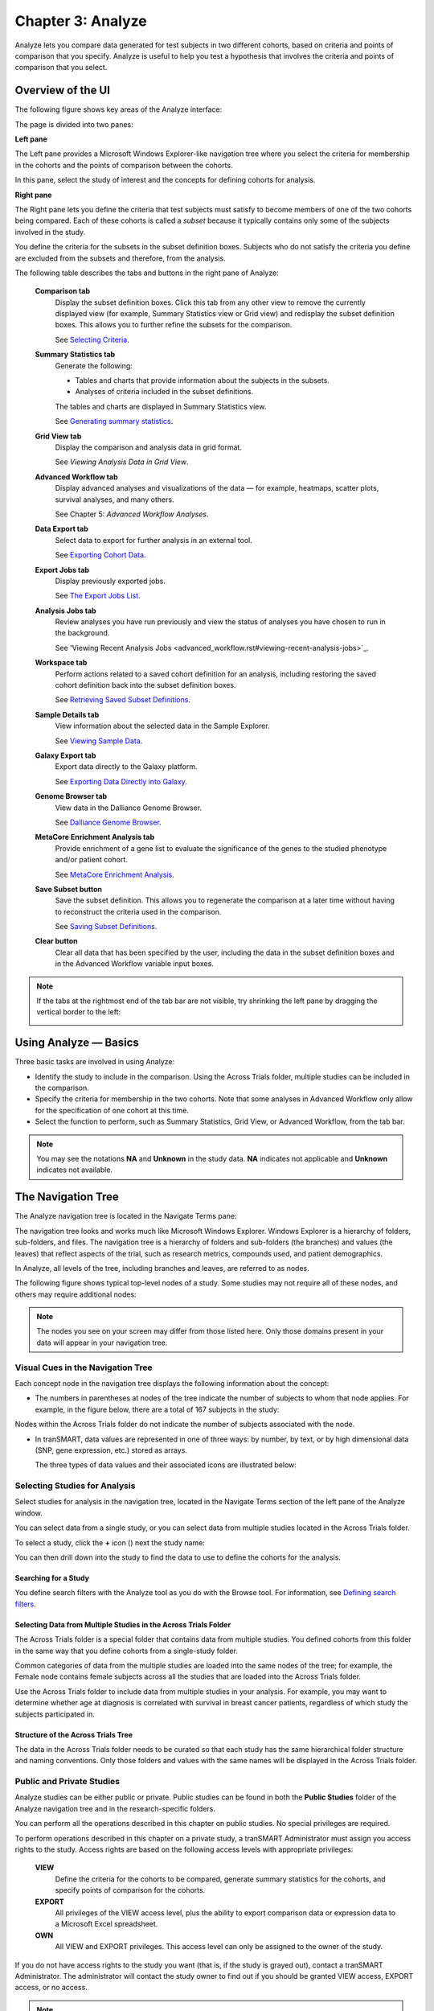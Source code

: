Chapter 3: Analyze
==================

Analyze lets you compare data generated for test subjects in two
different cohorts, based on criteria and points of comparison that you
specify. Analyze is useful to help you test a hypothesis that involves
the criteria and points of comparison that you select.

Overview of the UI
------------------

The following figure shows key areas of the Analyze interface:

|image27|

The page is divided into two panes:

**Left pane**

The Left pane provides a Microsoft Windows Explorer-like navigation tree
where you select the criteria for membership in the cohorts and the
points of comparison between the cohorts.

In this pane, select the study of interest and the concepts for defining
cohorts for analysis.

**Right pane**

The Right pane lets you define the criteria that test subjects must
satisfy to become members of one of the two cohorts being compared. Each
of these cohorts is called a *subset* because it typically contains only
some of the subjects involved in the study.

You define the criteria for the subsets in the subset definition boxes.
Subjects who do not satisfy the criteria you define are excluded from
the subsets and therefore, from the analysis.

The following table describes the tabs and buttons in the right pane of Analyze:

    **Comparison tab**
        Display the subset definition boxes.
        Click this tab from any other view to remove the currently displayed view (for example, 
        Summary Statistics view or Grid view) and redisplay the subset definition boxes. 
        This allows you to further refine the subsets for the comparison.

        See `Selecting Criteria`_.
    
    **Summary Statistics tab**
        Generate the following:
        
        -   Tables and charts that provide information about the subjects in the subsets.
        -   Analyses of criteria included in the subset definitions.
        
        The tables and charts are displayed in Summary Statistics view.

        See `Generating summary statistics <summary_statistics.rst#generating-summary-statistics>`_.

    **Grid View tab**    
        Display the comparison and analysis data in grid format.  
    
        See *Viewing Analysis Data in Grid View*.  

    **Advanced Workflow tab**    
        Display advanced analyses and visualizations of the data — for example, heatmaps, 
        scatter plots, survival analyses, and many others.  
    
        See Chapter 5: *Advanced Workflow Analyses*.  

    **Data Export tab**  
        Select data to export for further analysis in an external tool.   
    
        See `Exporting Cohort Data`_.   

    **Export Jobs tab**  
        Display previously exported jobs. 
    
        See `The Export Jobs List`_.    

    **Analysis Jobs tab**    
        Review analyses you have run previously and view the status of analyses you have chosen to run in the background. 
    
        See 'Viewing Recent Analysis Jobs <advanced_workflow.rst#viewing-recent-analysis-jobs>`_.    

    **Workspace tab**    
        Perform actions related to a saved cohort definition for an analysis, 
        including restoring the saved cohort definition back into the subset definition boxes.  
    
        See `Retrieving Saved Subset Definitions`_. 

    **Sample Details tab**   
        View information about the selected data in the Sample Explorer.  
    
        See `Viewing Sample Data`_. 

    **Galaxy Export tab**    
        Export data directly to the Galaxy platform.  
    
        See `Exporting Data Directly into Galaxy`_. 

    **Genome Browser tab**   
        View data in the Dalliance Genome Browser.    
    
        See `Dalliance Genome Browser <third_party_tooling.rst#dalliance-genome-browser>`_.    

    **MetaCore Enrichment Analysis tab** 
        Provide enrichment of a gene list to evaluate the significance of the genes to the studied phenotype and/or patient cohort.   
    
        See `MetaCore Enrichment Analysis <third_party_tooling.rst#metacore-enrichment-analysis-based-on-marker-selection-data>`_. 

    **Save Subset button**   
        Save the subset definition. This allows you to regenerate the comparison at a 
        later time without having to reconstruct the criteria used in the comparison.   
    
        See `Saving Subset Definitions`_.   

    **Clear button** 
        Clear all data that has been specified by the user, including the data in 
        the subset definition boxes and in the Advanced Workflow variable input boxes.  

.. note::
    If the tabs at the rightmost end of the tab bar are not visible, try shrinking 
    the left pane by dragging the vertical border to the left:
    
    |image29|

Using Analyze — Basics
----------------------

Three basic tasks are involved in using Analyze:

-  Identify the study to include in the comparison. Using the Across
   Trials folder, multiple studies can be included in the comparison.

-  Specify the criteria for membership in the two cohorts. Note that
   some analyses in Advanced Workflow only allow for the specification
   of one cohort at this time.

-  Select the function to perform, such as Summary Statistics, Grid
   View, or Advanced Workflow, from the tab bar.

.. note::
	 You may see the notations **NA** and **Unknown** in the study data. **NA** indicates not applicable and **Unknown** indicates not available.   

The Navigation Tree
-------------------

The Analyze navigation tree is located in the Navigate Terms pane:

|image31|

The navigation tree looks and works much like Microsoft Windows
Explorer. Windows Explorer is a hierarchy of folders, sub-folders, and
files. The navigation tree is a hierarchy of folders and sub-folders
(the branches) and values (the leaves) that reflect aspects of the
trial, such as research metrics, compounds used, and patient
demographics.

In Analyze, all levels of the tree, including branches and leaves, are
referred to as nodes.

The following figure shows typical top-level nodes of a study. Some
studies may not require all of these nodes, and others may require
additional nodes:

|image32|

.. note::
	 The nodes you see on your screen may differ from those listed here. Only those domains present in your data will appear in your navigation tree.   

Visual Cues in the Navigation Tree
~~~~~~~~~~~~~~~~~~~~~~~~~~~~~~~~~~

Each concept node in the navigation tree displays the following
information about the concept:

-  The numbers in parentheses at nodes of the tree indicate the number
   of subjects to whom that node applies. For example, in the figure
   below, there are a total of 167 subjects in the study:

|image34|

Nodes within the Across Trials folder do not indicate the number of
subjects associated with the node.

-  In tranSMART, data values are represented in one of three ways: by
   number, by text, or by high dimensional data (SNP, gene expression,
   etc.) stored as arrays.

   The three types of data values and their associated icons are
   illustrated below:

   |image35|

Selecting Studies for Analysis
~~~~~~~~~~~~~~~~~~~~~~~~~~~~~~

Select studies for analysis in the navigation tree, located in the
Navigate Terms section of the left pane of the Analyze window.

You can select data from a single study, or you can select data from
multiple studies located in the Across Trials folder.

|image36|

To select a study, click the **+** icon (|image37|) next the study name:

|image38|

You can then drill down into the study to find the data to use to define
the cohorts for the analysis.

Searching for a Study
^^^^^^^^^^^^^^^^^^^^^

You define search filters with the Analyze tool as you do with the
Browse tool. For information, see `Defining search filters <browse.rst#defining-search-filters>`_.

Selecting Data from Multiple Studies in the Across Trials Folder
^^^^^^^^^^^^^^^^^^^^^^^^^^^^^^^^^^^^^^^^^^^^^^^^^^^^^^^^^^^^^^^^

The Across Trials folder is a special folder that contains data from
multiple studies. You defined cohorts from this folder in the same way
that you define cohorts from a single-study folder.

Common categories of data from the multiple studies are loaded into the
same nodes of the tree; for example, the Female node contains female
subjects across all the studies that are loaded into the Across Trials
folder.

Use the Across Trials folder to include data from multiple studies in
your analysis. For example, you may want to determine whether age at
diagnosis is correlated with survival in breast cancer patients,
regardless of which study the subjects participated in.

Structure of the Across Trials Tree
^^^^^^^^^^^^^^^^^^^^^^^^^^^^^^^^^^^

The data in the Across Trials folder needs to be curated so that each
study has the same hierarchical folder structure and naming conventions.
Only those folders and values with the same names will be displayed in
the Across Trials folder.

Public and Private Studies
~~~~~~~~~~~~~~~~~~~~~~~~~~

Analyze studies can be either public or private. Public studies can be
found in both the **Public Studies** folder of the Analyze navigation
tree and in the research-specific folders.

You can perform all the operations described in this chapter on public
studies. No special privileges are required.

To perform operations described in this chapter on a private study, a
tranSMART Administrator must assign you access rights to the study.
Access rights are based on the following access levels with appropriate privileges:

    **VIEW**        
        Define the criteria for the cohorts to be compared, generate summary 
        statistics for the cohorts, and specify points of comparison for the cohorts. 

    **EXPORT**
        All privileges of the VIEW access level, plus the ability to export 
        comparison data or expression data to a Microsoft Excel spreadsheet.   

    **OWN** 
        All VIEW and EXPORT privileges.
        This access level can only be assigned to the owner of the study.  

If you do not have access rights to the study you want (that is, if the
study is grayed out), contact a tranSMART Administrator. The
administrator will contact the study owner to find out if you should be
granted VIEW access, EXPORT access, or no access.

.. note::
	 Even if you have no access rights to a private study, you can read a description of the study. For information, see 'Viewing a Study Description`_.   

Viewing a Study Description
~~~~~~~~~~~~~~~~~~~~~~~~~~~

You can view a description of any Analyze study, whether or not you have
access rights to the study.

To view a description of a study: 

#.  in Analyze, open the top level node for the list of 
    studies you are interested in; for example, click the **+** icon (|image40|)
    next to Public Studies to open the list of public studies:

    |image41|

#.  Right-click the particular study you are interested in.

#.  Click the **Show Definition** popup:

    |image42|

#.  The Show Concept Definition dialog box appears, showing the title, 
    description, and other information about the study.

.. _serial-numeric-data-label:

Serial Numeric Data
~~~~~~~~~~~~~~~~~~~

tranSMART supports serial numeric data (high or low dimensional); that
is, a numeric variable that has been measured in a series of conditions
for each subject (for example, several timepoints). The conditions
cannot be specific to each subject but are shared by all subjects; for
example, a measurement performed at 0, 7, 48, and 96 hours for the
various subjects.

In the Analyze navigation tree, serial data is represented by several
leaves of the same type in a folder, with each leaf representing a
condition with a label; for example:

|image43|

In the tranSMART database, each condition can be described by a numeric
value (such as for time series or dose response) or by a categorical
value (such as in the case of a series of tissues derived from each
subject).

When the value characterizing each sample is numeric, it is also
associated with a unit. In the case of time series, for example, the
value associated with each sample will be time duration, and the unit
can be hours (a single unit is used for the complete series).

In Analyze, serial data specificities can be best exploited using Line
Graph and Heatmap.

Defining the Cohorts
--------------------

You define the cohorts for an analysis by selecting criteria that
members of each cohort must satisfy. For example, cohort members might
be required to satisfy a weight or age requirement. Analyze lets you
build a set of criteria for each cohort that can be as simple or as
complex as you need.

The cohorts you define are called *subsets*. Typically, after your
criteria are applied, the members of a resulting cohort are a subset of
all the subjects that participated in the study.

Selecting Criteria 
~~~~~~~~~~~~~~~~~~~

To define a cohort, select criteria (called *concepts*) from a study in
the navigation tree and drag them into the subset definition boxes. With
studies in the Across Trials folder, concepts include data from multiple
studies.

Linked event data, non-linked event data, and NGS data can all be used
to populate the cohorts.

Single Study Example
^^^^^^^^^^^^^^^^^^^^

In the following example from a single asthma study, female patients
have been dragged into Subset 1 and male patients into Subset 2:

|image44|

Across Trials Example
^^^^^^^^^^^^^^^^^^^^^

In the following example, males and females from the studies loaded into
the Across Trials folder have been dragged into Subsets 1 and 2.
However, because the concept Asthma has also been dragged into both
Subset 1 and Subset 2, the cohorts include only males and females from
the asthma studies in the Across Trials folder, not males and females
from any of the other studies in the Across Trials folder.

|image45|

Specifying a Numeric Value
~~~~~~~~~~~~~~~~~~~~~~~~~~

When you drag a numeric concept into a subset definition box, the Set
Value dialog box appears:

|image46|

Use the Set Value dialog to specify how you want to constrain the
numeric values to use in the subset definition. To do so, first select
one of the following choices:

    **No Value**    
        Values are not constrained. All the numeric data associated with the
        concept are factored into the subset definition.  
        
        If you select **No Value**, no other information is required. Click **OK** to 
        add the concept with all its associated numeric data to the subset.  


    **By high/low flag**
        If the data was grouped into high/low/normal ranges during curation and 
        loading, it is possible to select the range to factor into the subset definition.  
        
        When you select **By high/low flag**, the **Please select range** field appears. 
        Select the range you want and click **OK**.   


    **By numeric value**   
        Values are constrained by an exact value or a range of values. 
        
        After you select **By numeric value**: 
        
        -   Select one of the following numeric operators in the **Please select operator dropdown**:   
        
            |image47|
        
        -   In **Please enter value**, type the numeric value that the operator applies to. For example, 
            to constrain the ages of subjects to 50 years or younger, select LESS THAN OR
            EQUAL TO(<=) in the dropdown, then type 50 in the **Please enter value** field. 
        
        -  Click **OK.**   
        
        See the next section for information on viewing the numeric values 
        associated with the concept and that you can select from.


.. note::
    When finished defining the numeric constraint on the Set Value dialog,
    be sure to click **OK** and not press the **Enter** key. Pressing **Enter** will 
    activate the subset button that has focus — the **Exclude** button in the example below:
    |image49|                                                                                                                                                                                                                                          |


Viewing the Numeric Values Associated with a Concept
^^^^^^^^^^^^^^^^^^^^^^^^^^^^^^^^^^^^^^^^^^^^^^^^^^^^

Note the buttons **Show Histogram** and **Show Histogram for subset** in
the Set Value dialog. The histograms show how the numeric values
associated with the concept that you placed in the subset box are
distributed among the subjects across both subsets, or in the particular
subset you are currently defining, respectively.

A histogram may be helpful in determining the number to set as the
constraining factor for a concept. For example, suppose you drag a
Weight concept into a subset box, then click **Show Histogram for
subset**. In the following histogram of the weights of test subjects,
the weights range from about 25 kg to just under 125 kg. The largest bin
represents fewer than 50 subjects. You may want to use these weight
parameters to help you determine the value to set for the weight
concept.

|image50|

You can get more specific information about the number of subjects
represented by a particular bin and the average of the values in the bin
by hovering the mouse cursor over the bin you are interested in. For
example, in the following figure, the largest bin represents 49 subjects
with an average weight of 68.7 kg:

|image51|

Joining Multiple Criteria for a Subset Definition
~~~~~~~~~~~~~~~~~~~~~~~~~~~~~~~~~~~~~~~~~~~~~~~~~

Multiple criteria for a subset definition are joined by one of the
following logical operators: AND, OR, or AND NOT.

The rules for joining multiple criteria are as follows:

-  Criteria in separate subset definition boxes are joined by an AND
   operator.

For example, the following definition boxes select only male subjects,
AND males whose weights are between 65 kg and 90 kg:

|image52|

-  Criteria within the same subset definition box are joined by an OR
   operator.

For example, to use the extreme ends of the weight scale for your weight
criterion, you might add the following to a definition box:

|image53|

These criteria select subjects whose weight is either 50 kg or less, OR
100 kg or greater.

-  To join a definition box with an AND NOT operator, click the
   **Exclude** button above the definition box.

| The figure below selects only male subjects, but not those who weigh
  between
| 50 kg and 100 kg:

|image54|

Note that when you click the **Exclude** button, the button label
changes to **Include**, allowing you to join the criteria in the box
with an AND operator later if you choose.

Modifying or Deleting Criteria
~~~~~~~~~~~~~~~~~~~~~~~~~~~~~~

To delete or modify a criterion in a subset definition box, right-click
the criterion and select either **Delete** or **Set Value**.

.. note::
	 Set value displays only when the criterion is a numeric value.   

**Show Definition** displays for any type of criterion. Use this option
to review the node before modifying or deleting it.

To remove the entire contents of a subset definition box from the subset
definition, click the **X** icon (|image56|) above the box:

|image57|

Saving Subset Definitions
~~~~~~~~~~~~~~~~~~~~~~~~~

You can save your subset criteria in order to regenerate the subsets at
a later time without having to define the criteria again.

To save a subset definition:

#.  In **Analyze**, select a study of interest.

#.  Define the cohorts whose data points will be represented.

#.  Click the **Save Subset** button to save the criteria:

    |image58|

#.  The Save Subsets dialog box appears:

    |image59|

#.  Enter a description of the subsets in the **Description** field.

#.  Optionally, clear **Make Subset Public** to make this subset
    available only to yourself:

    -   **If the subset is public,** all others are able to view it.

    -   **If the subset is not public,** only the user who created it can view it.

#.  Click **Save Subsets.**

#.  The subset information displays immediately in the Workspace tab in the
    **Subset** Manager portion of the Workspace page:

    |image60|

For information about the Workspace tab, including retrieving saved
subsets, see `Retrieving Saved Subset Definitions`_. 

Retrieving Saved Subset Definitions
~~~~~~~~~~~~~~~~~~~~~~~~~~~~~~~~~~~

The **Workspace** tab of the Analyze window is where a saved subset
definition can be retrieved.

To retrieve a saved subset definition, click the corresponding radio
button in the **Use** column:

|image61|

The retrieved subset definition remains in the Subset Manager until you
explicitly delete it.

For information on saving a subset definition, see `Saving Subset Definitions`_.

Subset Manager Overview
^^^^^^^^^^^^^^^^^^^^^^^

The following list describes the features of the Subset Manager:

    **Search**
        In this field, type one or more characters of a subset definition description.
        As you type, tranSMART refines the list to include only the studies that match what you type.  

    **Show n entries**
        Specify the maximum number of studies to include in a single page of the list.  

    **Description**
        The description provided for the subset when saved. Also:

        -   Click the pencil icon to edit the subset definition description. 
            Only the user who created the subset definition can edit the description.    

        -  Click the arrow icon next to **Description** to sort the list alphabetically by the descriptions.     

    **Study** 
        The study ID. Click the arrow icon next to **Study** to sort the list by study IDs. 

    **Query** 
        Hover the mouse pointer over to review a saved subset definition without returning to the Comparison tab.     

    **Use**  
        Click the **Use** radio button to populate the subset definition boxes on the Comparison 
        tab with the saved criteria, then click **OK** to acknowledge the message that 
        any existing criteria in the subset definition boxes will be overridden.     
    
        After you click OK, the Comparison tab appears with the subset boxes populated with the saved criteria.  

    **Email**
        Click the **Email** icon to email the saved subset definition to yourself and colleagues, as appropriate.     

    **Link**
        Click the **Link** icon to see the URL of a subset definition.   

    **Created by**
        The username of the person who created the subset definition.    
    
        Click the arrow icon next to **Created by** to sort the list by usernames. 

    **Delete**
        Click the **Delete** icon to delete this subset definition from the Subset Manager list and tranSMART.   
    
        **Note:** Only the user who created the subset definition can delete it.   

    **Public**
        Indicates whether the subset definition will be accessible by others or only by the person who created 
        and saved the subset definition or by an administrator. The Public setting is the default when the subset definition is saved. 
    
        -   **Public** ( |image62| ): Accessible by the user who saved the subset definition and others. 
    
        -   **Private** ( |image63| ): Accessible only by the user who saved the subset definition. 
    
        **Note:** If a subset is based on a study that a user does not have sufficient privileges to see, the 
        user will not be able to restore the subset definition to the subset definition boxes. Seeing a 
        saved subset definition does not grant new privileges to users for the associated study.    

    **Create Date**     
        The date the subset definition was created and saved. Click the arrow next to **Create Date** to sort the list by date.     

    **First/Previous/Next/Last**  
        Navigate through the pages of a multi-page list.


Exporting Cohort Data
---------------------

You can export data for one or both cohorts by defining the cohort(s)
and clicking the **Data Export** tab. You can either download the data
immediately after the export, or you can run the export in the
background and download the data at a later time from the **Export
Jobs** tab.

Downloaded data is saved to a location you specify in tab-separated
format. Export metadata (information about the cohort definition and
filters that selected the data to export) is downloaded in a separate
file from the data itself.

To export data to your local machine or a network location:

#.  Define one or both cohorts as described in `Defining the Cohorts`_.

#.  Click the **Data Export** tab. The Data Export page appears with your selected cohorts.

#.  Optionally, drag additional nodes from the study into the export
    criteria to filter the data to export:

    |image64|

    Because some studies have hundreds of concepts associated with each
    patient, adding one or more filters allows you to limit the exported
    data to only you need to work with.

#.  Select the checkbox for the type of data to export:

    |image65|

    Above, only clinical and low dimensional data is being exported.

#.  Click the **Export** **Data** button at the bottom of the page.

#.  Do one of the following:

    -   When the export completes, download the data to your PC or a network location.

    -   With a large data set, click the **Run in Background** button on the
        Job Status dialog box. You can download the data at a later time from
        the  **Export Jobs** tab.

    -   Optionally, click the **Cancel** button to cancel the export.

Both exported jobs and canceled jobs appear listed on the Export Jobs
tab. Jobs remain listed on this tab for seven days. See `The Export Jobs
List`_ for information about this list.

The Export Jobs List
~~~~~~~~~~~~~~~~~~~~

A list of all exported jobs over the last seven days is displayed when
you click the **Export Jobs** tab. The list includes all jobs:
successes, errors, and pending jobs.

|image66|

The list contains the following columns:

    **Name**  
        The name of the export job. Jobs use the naming convention:    
        *User - Type of Job Run - Job ID*: 
        |image67|   

    **Query Summary** 
        Displays the query that was run to generate the subset.    

    **Status**   
        The status of the export job:  
    
        -   **Completed** — The job has finished and the data is available for download.    
    
        -   **Started** — The job has been started and is still processing. 
    
        -   **Error** — The job did not complete due to an error.   
    
        -   **Cancelled** — The job was cancelled and will not complete.    

    **Started On**
        The date and time that the export was started. 


Exporting Data Directly into Galaxy
~~~~~~~~~~~~~~~~~~~~~~~~~~~~~~~~~~~

If you have the Galaxy data analysis tool installed, you can export
cohort data from tranSMART into Galaxy in either of these ways:

-   Export the data and download the data files to your local PC or a
    network location, using the tranSMART **Data Export** and **Export
    Jobs** tabs, and then open Galaxy and import the data.

-   Export the data directly into Galaxy using the **Galaxy Export** tab.

For information about the Galaxy software, see http://galaxyproject.org/.

.. note::
    Exporting data into Galaxy using the **Galaxy Export** tab requires both of the following:
    -   That a tranSMART administrator has associated your tranSMART user ID with a Galaxy key.
    -   That Galaxy be configured to support exports from tranSMART. See the Galaxy documentation for configuration instructions.


To export data using the Galaxy Export tab:

#.  Define one or both cohorts as described in *Defining the Cohorts* on page 21.

#.  Click the **Data Export** tab and define the data to export, as
    described in steps 2 through 4 in section *Exporting Cohort Data*
    on page 30.

#.  Click the **Export** **Data** button at the bottom of the page,
    but do not download the data when prompted to do so.

    Note that data exports are listed on both the **Export Jobs** tab and
    the **Galaxy Export** tab.

#.  Click the **Galaxy Export** tab:

    |image69|

#.  When the Status column for the exported data shows **Completed**,
    click the name of the job to export to Galaxy:

    |image70|

#.  The Name dialog box appears.

#.  Type the name of the Galaxy data library where the data will be
    exported, then click **OK**.

    |image71|

#.  Click the **Refresh** button at the bottom of the page.

#.  The status of the export is updated as shown below:

    |image72|

#.  When the export to Galaxy is complete, the completion status is
    reflected in the **exportStatus** column.

Viewing Sample Data
-------------------

If the cohort data includes data that has been loaded into the Sample
Explorer, you can view information about the sample data without having
to explicitly open the Sample Explorer and searching for the data.

To view sample data for the cohort(s) defined in Analysis:

#.  Define one or both cohorts as described in *Defining the Cohorts* on page 21.

#.  Click the **Sample Details** tab:

    |image73|

    The Sample Explorer opens, displaying any cohort data that has been
    loaded in the Sample Explorer:

    |image74|

For information about this page of the Sample Explorer, see *View and
Refine Sample Search Results* on page 100.


.. |image27| image:: media/image22.png
   :width: 6.96791in
   :height: 2.86458in
.. |image29| image:: media/image23.png
   :width: 5.32961in
   :height: 1.10417in
.. |image31| image:: media/image24.png
   :width: 3.21835in
   :height: 1.46857in
.. |image32| image:: media/image25.png
   :width: 2.83298in
   :height: 1.21860in
.. |image34| image:: media/image26.png
   :width: 2.33304in
   :height: 0.19789in
.. |image35| image:: media/image27.png
   :width: 5.78053in
   :height: 3.57247in
.. |image36| image:: media/image28.png
   :width: 3.19653in
   :height: 1.66871in
.. |image37| image:: media/image29.png
.. |image38| image:: media/image30.png
   :width: 3.09148in
   :height: 0.89583in
.. |image40| image:: media/image31.png
.. |image41| image:: media/image32.png
   :width: 3.16627in
   :height: 0.94780in
.. |image42| image:: media/image33.png
   :width: 3.08295in
   :height: 0.91655in
.. |image43| image:: media/image34.png
   :width: 2.57292in
   :height: 1.28125in
.. |image44| image:: media/image35.png
   :width: 6.77000in
   :height: 2.37000in
.. |image45| image:: media/image36.png
   :width: 6.79000in
   :height: 3.29000in
.. |image46| image:: media/image37.png
   :width: 4.15417in
   :height: 1.67500in
.. |image47| image:: media/image38.png
   :width: 2.00279in
   :height: 1.12222in
.. |image49| image:: media/image39.png
   :width: 2.83333in
   :height: 0.73958in
.. |image50| image:: media/image40.png
   :width: 2.67708in
   :height: 1.94097in
.. |image51| image:: media/image41.png
   :width: 2.67708in
   :height: 1.94097in
.. |image52| image:: media/image42.png
   :width: 3.26560in
   :height: 1.47188in
.. |image53| image:: media/image43.png
   :width: 3.24375in
   :height: 0.79688in
.. |image54| image:: media/image44.png
   :width: 3.27188in
   :height: 1.50000in
.. |image56| image:: media/image45.png
   :width: 0.23958in
   :height: 0.18175in
.. |image57| image:: media/image46.png
   :width: 3.64538in
   :height: 0.91655in
.. |image58| image:: media/image47.png
   :width: 6.00000in
   :height: 2.47639in
.. |image59| image:: media/image48.png
   :width: 2.71092in
   :height: 1.13542in
.. |image60| image:: media/image49.png
   :width: 6.00000in
   :height: 1.73472in
.. |image61| image:: media/image50.png
   :width: 6.00000in
   :height: 1.73472in
.. |image62| image:: media/image51.png
   :width: 0.24997in
   :height: 0.21872in
.. |image63| image:: media/image52.png
   :width: 0.15623in
   :height: 0.16665in
.. |image64| image:: media/image53.png
   :width: 6.00000in
   :height: 1.33819in
.. |image65| image:: media/image54.png
   :width: 6.00000in
   :height: 1.91181in
.. |image66| image:: media/image55.png
   :width: 6.00000in
   :height: 1.58889in
.. |image67| image:: media/image56.png
   :width: 2.34000in
   :height: 1.25000in
.. |image69| image:: media/image57.png
   :width: 6.00000in
   :height: 0.79514in
.. |image70| image:: media/image58.png
   :width: 4.97854in
   :height: 0.88531in
.. |image71| image:: media/image59.png
   :width: 2.64550in
   :height: 1.18735in
.. |image72| image:: media/image60.png
   :width: 6.00000in
   :height: 0.79514in
.. |image73| image:: media/image61.png
   :width: 6.00000in
   :height: 1.08194in
.. |image74| image:: media/image62.png
   :width: 6.00000in
   :height: 2.08125in
